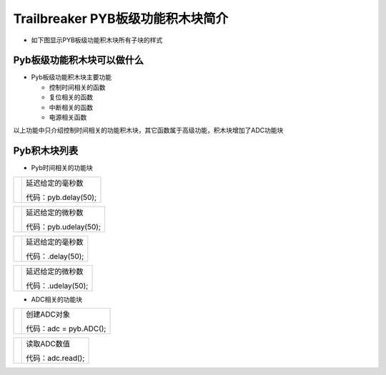 .. _neuibitintro:

Trailbreaker PYB板级功能积木块简介
============================

- 如下图显示PYB板级功能积木块所有子块的样式

.. image:: img/pyb.png
    :width: 480px

Pyb板级功能积木块可以做什么
----------------------------

- Pyb板级功能积木块主要功能

  + 控制时间相关的函数
  + 复位相关的函数
  + 中断相关的函数
  + 电源相关函数

以上功能中只介绍控制时间相关的功能积木块，其它函数属于高级功能，积木块增加了ADC功能块

Pyb积木块列表
----------------------------

- Pyb时间相关的功能块

+------------------------------+--------------------------------+
| .. image:: img/pyb1.png      |延迟给定的毫秒数                |
|    :width: 160px             |                                |
|                              |代码：pyb.delay(50);            |
+------------------------------+--------------------------------+

+------------------------------+---------------------------+
| .. image:: img/pyb2.png      |延迟给定的微秒数           |
|    :width: 160px             |                           |
|                              |代码：pyb.udelay(50);      |
+------------------------------+---------------------------+

+------------------------------+--------------------------------+
| .. image:: img/pyb1.png      |延迟给定的毫秒数                |
|    :width: 120px             |                                |
|                              |代码：.delay(50);               |
+------------------------------+--------------------------------+

+------------------------------+---------------------------+
| .. image:: img/pyb2.png      |延迟给定的微秒数           |
|    :width: 120px             |                           |
|                              |代码：.udelay(50);         |
+------------------------------+---------------------------+

- ADC相关的功能块

+------------------------------+----------------------+
| .. image:: img/pyb5.png      |创建ADC对象           |
|    :width: 180px             |                      |
|                              |代码：adc = pyb.ADC();|
+------------------------------+----------------------+

+------------------------------+--------------------------+
| .. image:: img/pyb6.png      |读取ADC数值               |
|    :width: 160px             |                          |
|                              |代码：adc.read();         |
+------------------------------+--------------------------+

